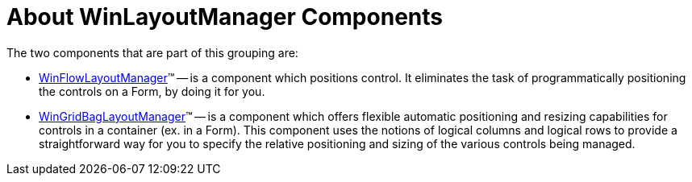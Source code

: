 ﻿////

|metadata|
{
    "name": "winlayoutmanagers-about-winlayoutmanager components",
    "controlName": ["WinLayoutManagers"],
    "tags": ["Getting Started","Layouts"],
    "guid": "{749FE363-7919-40D9-88AB-F7C2087AB60D}",  
    "buildFlags": [],
    "createdOn": "2006-05-09T11:33:28Z"
}
|metadata|
////

= About WinLayoutManager Components

The two components that are part of this grouping are:

* link:winflowlayoutmanager.html[WinFlowLayoutManager]™ -- is a component which positions control. It eliminates the task of programmatically positioning the controls on a Form, by doing it for you.
* link:wingridbaglayoutmanager.html[WinGridBagLayoutManager]™ -- is a component which offers flexible automatic positioning and resizing capabilities for controls in a container (ex. in a Form). This component uses the notions of logical columns and logical rows to provide a straightforward way for you to specify the relative positioning and sizing of the various controls being managed.